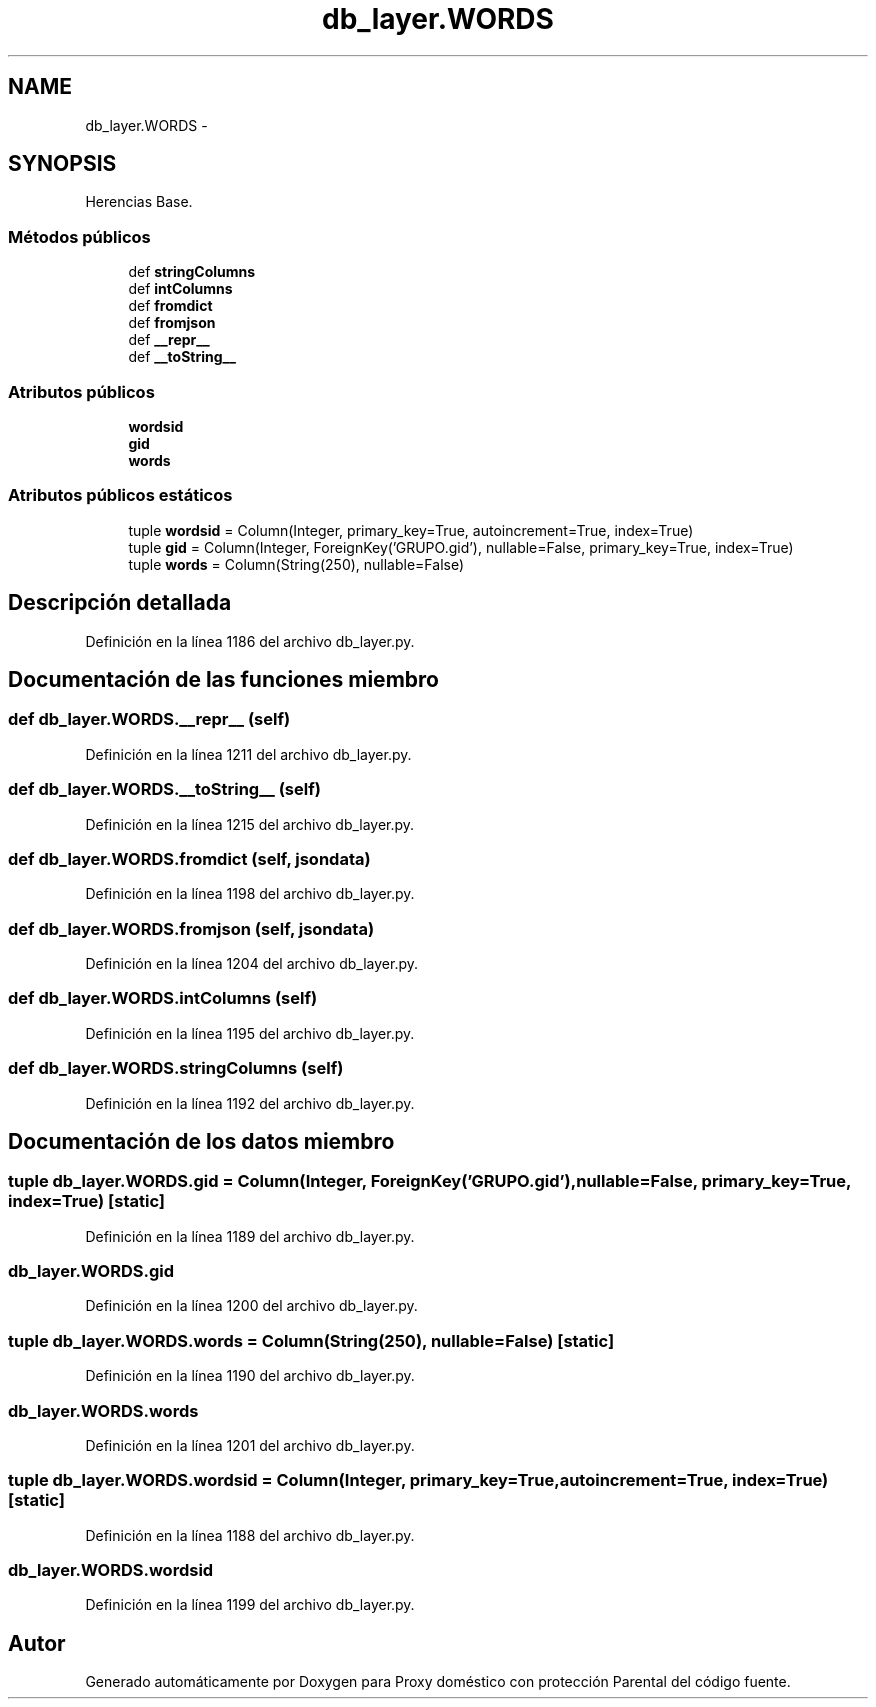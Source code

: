 .TH "db_layer.WORDS" 3 "Lunes, 30 de Diciembre de 2013" "Version 0.1" "Proxy doméstico con protección Parental" \" -*- nroff -*-
.ad l
.nh
.SH NAME
db_layer.WORDS \- 
.SH SYNOPSIS
.br
.PP
.PP
Herencias Base\&.
.SS "Métodos públicos"

.in +1c
.ti -1c
.RI "def \fBstringColumns\fP"
.br
.ti -1c
.RI "def \fBintColumns\fP"
.br
.ti -1c
.RI "def \fBfromdict\fP"
.br
.ti -1c
.RI "def \fBfromjson\fP"
.br
.ti -1c
.RI "def \fB__repr__\fP"
.br
.ti -1c
.RI "def \fB__toString__\fP"
.br
.in -1c
.SS "Atributos públicos"

.in +1c
.ti -1c
.RI "\fBwordsid\fP"
.br
.ti -1c
.RI "\fBgid\fP"
.br
.ti -1c
.RI "\fBwords\fP"
.br
.in -1c
.SS "Atributos públicos estáticos"

.in +1c
.ti -1c
.RI "tuple \fBwordsid\fP = Column(Integer, primary_key=True, autoincrement=True, index=True)"
.br
.ti -1c
.RI "tuple \fBgid\fP = Column(Integer, ForeignKey('GRUPO\&.gid'), nullable=False, primary_key=True, index=True)"
.br
.ti -1c
.RI "tuple \fBwords\fP = Column(String(250), nullable=False)"
.br
.in -1c
.SH "Descripción detallada"
.PP 
Definición en la línea 1186 del archivo db_layer\&.py\&.
.SH "Documentación de las funciones miembro"
.PP 
.SS "def db_layer\&.WORDS\&.__repr__ (self)"

.PP
Definición en la línea 1211 del archivo db_layer\&.py\&.
.SS "def db_layer\&.WORDS\&.__toString__ (self)"

.PP
Definición en la línea 1215 del archivo db_layer\&.py\&.
.SS "def db_layer\&.WORDS\&.fromdict (self, jsondata)"

.PP
Definición en la línea 1198 del archivo db_layer\&.py\&.
.SS "def db_layer\&.WORDS\&.fromjson (self, jsondata)"

.PP
Definición en la línea 1204 del archivo db_layer\&.py\&.
.SS "def db_layer\&.WORDS\&.intColumns (self)"

.PP
Definición en la línea 1195 del archivo db_layer\&.py\&.
.SS "def db_layer\&.WORDS\&.stringColumns (self)"

.PP
Definición en la línea 1192 del archivo db_layer\&.py\&.
.SH "Documentación de los datos miembro"
.PP 
.SS "tuple db_layer\&.WORDS\&.gid = Column(Integer, ForeignKey('GRUPO\&.gid'), nullable=False, primary_key=True, index=True)\fC [static]\fP"

.PP
Definición en la línea 1189 del archivo db_layer\&.py\&.
.SS "db_layer\&.WORDS\&.gid"

.PP
Definición en la línea 1200 del archivo db_layer\&.py\&.
.SS "tuple db_layer\&.WORDS\&.words = Column(String(250), nullable=False)\fC [static]\fP"

.PP
Definición en la línea 1190 del archivo db_layer\&.py\&.
.SS "db_layer\&.WORDS\&.words"

.PP
Definición en la línea 1201 del archivo db_layer\&.py\&.
.SS "tuple db_layer\&.WORDS\&.wordsid = Column(Integer, primary_key=True, autoincrement=True, index=True)\fC [static]\fP"

.PP
Definición en la línea 1188 del archivo db_layer\&.py\&.
.SS "db_layer\&.WORDS\&.wordsid"

.PP
Definición en la línea 1199 del archivo db_layer\&.py\&.

.SH "Autor"
.PP 
Generado automáticamente por Doxygen para Proxy doméstico con protección Parental del código fuente\&.
